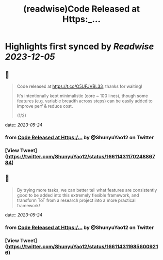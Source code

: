 :PROPERTIES:
:title: (readwise)Code Released at Https:_...
:END:

:PROPERTIES:
:author: [[ShunyuYao12 on Twitter]]
:full-title: "Code Released at Https:/..."
:category: [[tweets]]
:url: https://twitter.com/ShunyuYao12/status/1661143117024886784
:image-url: https://pbs.twimg.com/profile_images/1274872664423723008/mMz1d9OF.jpg
:END:

* Highlights first synced by [[Readwise]] [[2023-12-05]]
** 📌
#+BEGIN_QUOTE
Code released at https://t.co/O5UFJVBL33, thanks for waiting!

It's intentionally kept minimalistic (core ~ 100 lines), though some features (e.g. variable breadth across steps) can be easily added to improve perf & reduce cost.

(1/2) 
#+END_QUOTE
    date:: [[2023-05-24]]
*** from _Code Released at Https:/..._ by @ShunyuYao12 on Twitter
*** [View Tweet](https://twitter.com/ShunyuYao12/status/1661143117024886784)
** 📌
#+BEGIN_QUOTE
By trying more tasks, we can better tell what features are consistently good to be added into this extremely flexible framework, and transform ToT from a research project into a more practical framework! 
#+END_QUOTE
    date:: [[2023-05-24]]
*** from _Code Released at Https:/..._ by @ShunyuYao12 on Twitter
*** [View Tweet](https://twitter.com/ShunyuYao12/status/1661143119856009216)